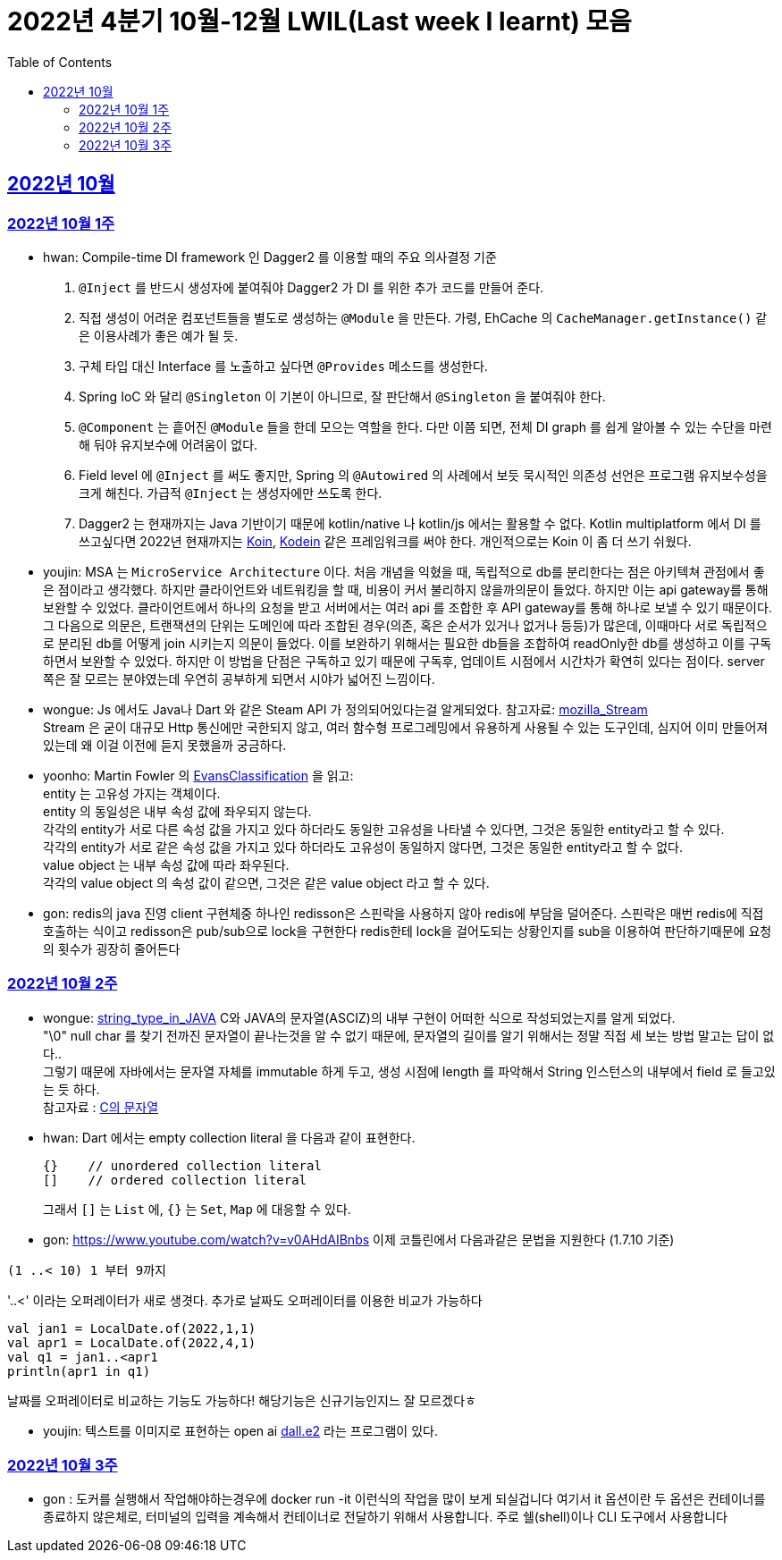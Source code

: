 = 2022년 4분기 10월-12월 LWIL(Last week I learnt) 모음
// Metadata:
:description: Last Week I Learnt
:keywords: study, til, lwil
// Settings:
:doctype: book
:toc: left
:toclevels: 4
:sectlinks:
:icons: font


[[section-202210]]
== 2022년 10월

[[section-202210-W1]]
=== 2022년 10월 1주

- hwan: Compile-time DI framework 인 Dagger2 를 이용할 때의 주요 의사결정 기준

1. `@Inject` 를 반드시 생성자에 붙여줘야 Dagger2 가 DI 를 위한 추가 코드를 만들어 준다.
2. 직접 생성이 어려운 컴포넌트들을 별도로 생성하는 `@Module` 을 만든다. 가령, EhCache 의 `CacheManager.getInstance()` 같은 이용사례가 좋은 예가 될 듯.
3. 구체 타입 대신 Interface 를 노출하고 싶다면 `@Provides` 메소드를 생성한다.
4. Spring IoC 와 달리 `@Singleton` 이 기본이 아니므로, 잘 판단해서 `@Singleton` 을 붙여줘야 한다.
5. `@Component` 는 흩어진 `@Module` 들을 한데 모으는 역할을 한다. 다만 이쯤 되면, 전체 DI graph 를 쉽게 알아볼 수 있는 수단을 마련해 둬야 유지보수에 어려움이 없다.
6. Field level 에 `@Inject` 를 써도 좋지만, Spring 의 `@Autowired` 의 사례에서 보듯 묵시적인 의존성 선언은 프로그램 유지보수성을 크게 해친다. 가급적 `@Inject` 는 생성자에만 쓰도록 한다.
7. Dagger2 는 현재까지는 Java 기반이기 때문에 kotlin/native 나 kotlin/js 에서는 활용할 수 없다. Kotlin multiplatform 에서 DI 를 쓰고싶다면 2022년 현재까지는 link:https://insert-koin.io/[Koin], link:https://github.com/kosi-libs/Kodein[Kodein] 같은 프레임워크를 써야 한다. 개인적으로는 Koin 이 좀 더 쓰기 쉬웠다.

- youjin: MSA 는 `MicroService Architecture` 이다. 처음 개념을 익혔을 때, 독립적으로 db를 분리한다는 점은 아키텍쳐 관점에서 좋은 점이라고 생각했다. 하지만 클라이언트와 네트워킹을 할 때, 비용이 커서 불리하지 않을까의문이 들었다. 하지만 이는 api gateway를 통해 보완할 수 있었다. 클라이언트에서 하나의 요청을 받고 서버에서는 여러 api 를 조합한 후 API gateway를 통해 하나로 보낼 수 있기 때문이다. 그 다음으로 의문은, 트랜잭션의 단위는 도메인에 따라 조합된 경우(의존, 혹은 순서가 있거나 없거나 등등)가 많은데, 이때마다 서로 독립적으로 분리된 db를 어떻게 join 시키는지 의문이 들었다. 이를 보완하기 위해서는 필요한 db들을 조합하여 readOnly한 db를 생성하고 이를 구독하면서 보완할 수 있었다. 하지만 이 방법을 단점은 구독하고 있기 때문에 구독후, 업데이트 시점에서 시간차가 확연히 있다는 점이다. server 쪽은 잘 모르는 분야였는데 우연히 공부하게 되면서 시야가 넓어진 느낌이다.

- wongue: Js 에서도 Java나 Dart 와 같은 Steam API 가 정의되어있다는걸 알게되었다. 참고자료: link:https://developer.mozilla.org/en-US/docs/Web/API/Streams_API[mozilla_Stream] +
Stream 은 굳이 대규모 Http 통신에만 국한되지 않고, 여러 함수형 프로그레밍에서 유용하게 사용될 수 있는 도구인데, 심지어 이미 만들어져 있는데 왜 이걸 이전에 듣지 못했을까 궁금하다.

- yoonho: Martin Fowler 의 link:https://martinfowler.com/bliki/EvansClassification.html[EvansClassification] 을 읽고: +
entity 는 고유성 가지는 객체이다. + 
entity 의 동일성은 내부 속성 값에 좌우되지 않는다. +
각각의 entity가 서로 다른 속성 값을 가지고 있다 하더라도 동일한 고유성을 나타낼 수 있다면, 그것은 동일한 entity라고 할 수 있다. +
각각의 entity가 서로 같은 속성 값을 가지고 있다 하더라도 고유성이 동일하지 않다면, 그것은 동일한 entity라고 할 수 없다. +
value object 는 내부 속성 값에 따라 좌우된다. +
각각의 value object 의 속성 값이 같으면, 그것은 같은 value object 라고 할 수 있다.

- gon: redis의 java 진영 client 구현체중 하나인 redisson은 스핀락을 사용하지 않아 redis에 부담을 덜어준다. 스핀락은 매번 redis에 직접 호출하는 식이고 redisson은 pub/sub으로 lock을 구현한다 redis한테 lock을 걸어도되는 상황인지를 sub을 이용하여 판단하기때문에 요청의 횟수가 굉장히 줄어든다

[[section-202210-W2]]
=== 2022년 10월 2주

- wongue: link:https://i.imgur.com/oRJH7A0.jpg[string_type_in_JAVA] C와 JAVA의 문자열(ASCIZ)의 내부 구현이 어떠한 식으로 작성되었는지를 알게 되었다. +
"\0" null char 를 찾기 전까진 문자열이 끝나는것을 알 수 없기 때문에, 문자열의 길이를 알기 위해서는 정말 직접 세 보는 방법 말고는 답이 없다.. +
그렇기 때문에 자바에서는 문자열 자체를 immutable 하게 두고, 생성 시점에 length 를 파악해서 String 인스턴스의 내부에서 field 로 들고있는 듯 하다. +
참고자료 : link:http://www.tcpschool.com/c/c_string_string[C의 문자열] +

- hwan: Dart 에서는 empty collection literal 을 다음과 같이 표현한다.
+
[source,dart]
----
{}    // unordered collection literal
[]    // ordered collection literal
----
+
그래서 `[]` 는 `List` 에, `{}` 는 `Set`, `Map` 에 대응할 수 있다.

- gon: https://www.youtube.com/watch?v=v0AHdAIBnbs
이제 코틀린에서 다음과같은 문법을 지원한다 (1.7.10 기준)
```
(1 ..< 10) 1 부터 9까지
```
'..<' 이라는 오퍼레이터가 새로 생겻다.
추가로 날짜도 오퍼레이터를 이용한 비교가 가능하다
```
val jan1 = LocalDate.of(2022,1,1)
val apr1 = LocalDate.of(2022,4,1)
val q1 = jan1..<apr1
println(apr1 in q1)
```
날짜를 오퍼레이터로 비교하는 기능도 가능하다! 해당기능은 신규기능인지느 잘 모르겠다ㅎ

- youjin: 텍스트를 이미지로 표현하는 open ai link:https://openai.com/dall-e-2/[dall.e2] 라는 프로그램이 있다.

[[section-202210-W3]]
=== 2022년 10월 3주
- gon : 도커를 실행해서 작업해야하는경우에  docker run -it 이런식의 작업을 많이 보게 되실겁니다
여기서 it 옵션이란 두 옵션은 컨테이너를 종료하지 않은체로, 터미널의 입력을 계속해서 컨테이너로 전달하기 위해서 사용합니다.
주로  쉘(shell)이나 CLI 도구에서 사용합니다
